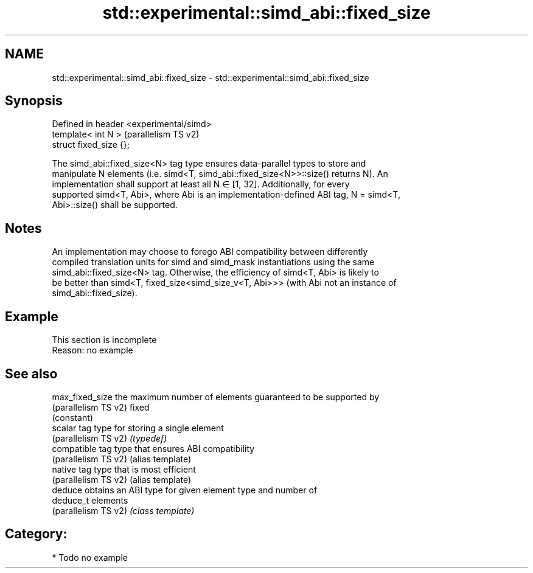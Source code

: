 .TH std::experimental::simd_abi::fixed_size 3 "2024.06.10" "http://cppreference.com" "C++ Standard Libary"
.SH NAME
std::experimental::simd_abi::fixed_size \- std::experimental::simd_abi::fixed_size

.SH Synopsis
   Defined in header <experimental/simd>
   template< int N >                      (parallelism TS v2)
   struct fixed_size {};

   The simd_abi::fixed_size<N> tag type ensures data-parallel types to store and
   manipulate N elements (i.e. simd<T, simd_abi::fixed_size<N>>::size() returns N). An
   implementation shall support at least all N ∈ [1, 32]. Additionally, for every
   supported simd<T, Abi>, where Abi is an implementation-defined ABI tag, N = simd<T,
   Abi>::size() shall be supported.

.SH Notes

   An implementation may choose to forego ABI compatibility between differently
   compiled translation units for simd and simd_mask instantiations using the same
   simd_abi::fixed_size<N> tag. Otherwise, the efficiency of simd<T, Abi> is likely to
   be better than simd<T, fixed_size<simd_size_v<T, Abi>>> (with Abi not an instance of
   simd_abi::fixed_size).

.SH Example

    This section is incomplete
    Reason: no example

.SH See also

   max_fixed_size      the maximum number of elements guaranteed to be supported by
   (parallelism TS v2) fixed
                       (constant)
   scalar              tag type for storing a single element
   (parallelism TS v2) \fI(typedef)\fP
   compatible          tag type that ensures ABI compatibility
   (parallelism TS v2) (alias template)
   native              tag type that is most efficient
   (parallelism TS v2) (alias template)
   deduce              obtains an ABI type for given element type and number of
   deduce_t            elements
   (parallelism TS v2) \fI(class template)\fP

.SH Category:
     * Todo no example
